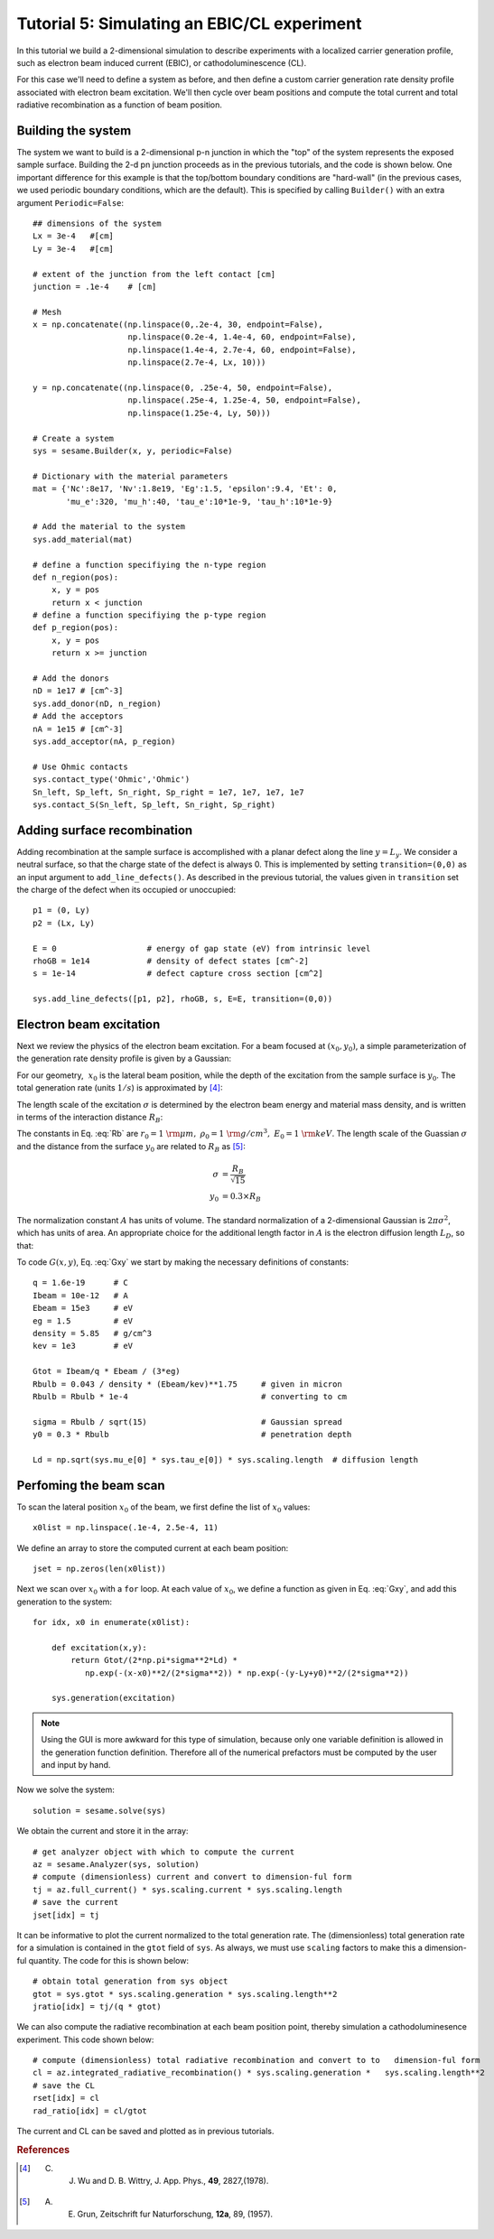 Tutorial 5: Simulating an EBIC/CL experiment
---------------------------------------------------------

In this tutorial we build a 2-dimensional simulation to describe experiments with a localized carrier generation profile, such as electron beam induced current (EBIC), or cathodoluminescence (CL). 

.. seealso:: The example treated here is in the file ``2d_EBIC.py`` located in the ``examples\tutorial5`` directory of the distribution.  The same simulation's GUI input file is ``2d_EBIC.ini``, also located in the ``examples\tutorial5`` directory.


For this case we'll need to define a system as before, and then define a custom carrier generation rate density profile associated with electron beam excitation.  We'll then cycle over beam positions and compute the total current and total radiative recombination as a function of beam position.

.. image:: ebic.*
   :align: center  

Building the system
........................

The system we want to build is a 2-dimensional p-n junction in which the "top" of the system represents the exposed sample surface.  Building the 2-d pn junction proceeds as in the previous tutorials, and the code is shown below.  One important difference for this example is that the top/bottom boundary conditions are "hard-wall" (in the previous cases, we used periodic boundary conditions, which are the default).  This is specified by calling ``Builder()`` with an extra argument ``Periodic=False``::


    	## dimensions of the system
	Lx = 3e-4   #[cm]
	Ly = 3e-4   #[cm]
	
	# extent of the junction from the left contact [cm]
	junction = .1e-4    # [cm]
	
	# Mesh
	x = np.concatenate((np.linspace(0,.2e-4, 30, endpoint=False),
	                    np.linspace(0.2e-4, 1.4e-4, 60, endpoint=False),
	                    np.linspace(1.4e-4, 2.7e-4, 60, endpoint=False),
	                    np.linspace(2.7e-4, Lx, 10)))
	
	y = np.concatenate((np.linspace(0, .25e-4, 50, endpoint=False),
	                    np.linspace(.25e-4, 1.25e-4, 50, endpoint=False),
	                    np.linspace(1.25e-4, Ly, 50)))
	
	# Create a system
	sys = sesame.Builder(x, y, periodic=False)
	
	# Dictionary with the material parameters
	mat = {'Nc':8e17, 'Nv':1.8e19, 'Eg':1.5, 'epsilon':9.4, 'Et': 0,
	       'mu_e':320, 'mu_h':40, 'tau_e':10*1e-9, 'tau_h':10*1e-9}
	
	# Add the material to the system
	sys.add_material(mat)
	
	# define a function specifiying the n-type region
	def n_region(pos):
	    x, y = pos
	    return x < junction
	# define a function specifiying the p-type region
	def p_region(pos):
	    x, y = pos
	    return x >= junction
	
	# Add the donors
	nD = 1e17 # [cm^-3]
	sys.add_donor(nD, n_region)
	# Add the acceptors
	nA = 1e15 # [cm^-3]
	sys.add_acceptor(nA, p_region)
	
	# Use Ohmic contacts
	sys.contact_type('Ohmic','Ohmic')
	Sn_left, Sp_left, Sn_right, Sp_right = 1e7, 1e7, 1e7, 1e7
	sys.contact_S(Sn_left, Sp_left, Sn_right, Sp_right)
	


Adding surface recombination
............................

Adding recombination at the sample surface is accomplished with a planar defect along the line :math:`y=L_y`.  We consider a neutral surface, so that the charge state of the defect is always 0.  This is implemented by setting ``transition=(0,0)`` as an input argument to ``add_line_defects()``.  As described in the previous tutorial, the values given in ``transition`` set the charge of the defect when its occupied or unoccupied:: 

    p1 = (0, Ly)
    p2 = (Lx, Ly)

    E = 0                   # energy of gap state (eV) from intrinsic level
    rhoGB = 1e14            # density of defect states [cm^-2]
    s = 1e-14               # defect capture cross section [cm^2]

    sys.add_line_defects([p1, p2], rhoGB, s, E=E, transition=(0,0))

Electron beam excitation
............................

Next we review the physics of the electron beam excitation.  For a beam focused at :math:`(x_0,y_0)`, a simple parameterization of the generation rate density profile is given by a Gaussian:

.. math:: 
   G(x,y) &= \frac{G_{\rm tot}}{A} \times \exp\left(-\frac{(x-x_0)^2+(y-y_0)^2}{2\sigma^2}\right) 
   :label: Gxy 

For our geometry, :math:`~x_0` is the lateral beam position, while the depth of the excitation from the sample surface is :math:`y_0`.  The total generation rate (units :math:`1/s`) is approximated by [4]_:

.. math::
   G_{tot} &\approx \frac{I_{\rm beam}}{q} \times \frac{E_{\rm beam}}{3 E_g}
   :label: A

The length scale of the excitation :math:`\sigma` is determined by the electron beam energy and material mass density, and is written in terms of the interaction distance :math:`R_B`:

.. math::
   R_B &= r_0 \left(\frac{0.043}{\rho/\rho_0}\right) \times \left(E_{\rm beam} /E_0\right)^{1.75}
   :label: Rb

The constants in Eq. :eq:`Rb` are :math:`r_0=1~{\rm \mu m},~\rho_0=1~{\rm g/cm^3},~E_0=1~{\rm keV}`.  The length scale of the Guassian :math:`\sigma` and the distance from the surface :math:`y_0` are related to :math:`R_B` as [5]_:

.. math::
   \sigma &= \frac{R_B}{\sqrt{15}}\\
   y_0 &= 0.3\times R_B


The normalization constant :math:`A` has units of volume.  The standard normalization of a 2-dimensional Gaussian is :math:`2\pi\sigma^2`, which has units of area.  An appropriate choice for the additional length factor in :math:`A` is the electron diffusion length :math:`L_D`, so that:

.. math::
   A &= 2\pi\sigma^2 L_D
   :label: norm
  
To code :math:`G(x,y)`, Eq. :eq:`Gxy` we start by making the necessary definitions of constants::

	q = 1.6e-19      # C
	Ibeam = 10e-12   # A
	Ebeam = 15e3     # eV
	eg = 1.5         # eV
	density = 5.85   # g/cm^3
	kev = 1e3        # eV
	
	Gtot = Ibeam/q * Ebeam / (3*eg)			
	Rbulb = 0.043 / density * (Ebeam/kev)**1.75 	# given in micron
	Rbulb = Rbulb * 1e-4  				# converting to cm
	
	sigma = Rbulb / sqrt(15)		 	# Gaussian spread
	y0 = 0.3 * Rbulb				# penetration depth

	Ld = np.sqrt(sys.mu_e[0] * sys.tau_e[0]) * sys.scaling.length  # diffusion length



Perfoming the beam scan
........................

To scan the lateral position :math:`x_0` of the beam, we first define the list of :math:`x_0` values::

	x0list = np.linspace(.1e-4, 2.5e-4, 11)

We define an array to store the computed current at each beam position::

	jset = np.zeros(len(x0list))
	
Next we scan over :math:`x_0` with a ``for`` loop.  At each value of :math:`x_0`, we define a function as given in Eq. :eq:`Gxy`, and add this generation to the system::

	for idx, x0 in enumerate(x0list):

	    def excitation(x,y):
	        return Gtot/(2*np.pi*sigma**2*Ld) * 
                   np.exp(-(x-x0)**2/(2*sigma**2)) * np.exp(-(y-Ly+y0)**2/(2*sigma**2))
	
	    sys.generation(excitation)

.. note::
    Using the GUI is more awkward for this type of simulation, because only one variable definition is allowed in the generation function definition.  Therefore all of the numerical prefactors must be computed by the user and input by hand.
	
Now we solve the system::

	    solution = sesame.solve(sys)


We obtain the current and store it in the array::
	
	    # get analyzer object with which to compute the current
	    az = sesame.Analyzer(sys, solution)
	    # compute (dimensionless) current and convert to dimension-ful form
	    tj = az.full_current() * sys.scaling.current * sys.scaling.length
	    # save the current
	    jset[idx] = tj


It can be informative to plot the current normalized to the total generation rate.  The (dimensionless) total generation rate for a simulation is contained in the ``gtot`` field of ``sys``.  As always, we must use ``scaling`` factors to make this a dimension-ful quantity.  The code for this is shown below::

    # obtain total generation from sys object
    gtot = sys.gtot * sys.scaling.generation * sys.scaling.length**2
    jratio[idx] = tj/(q * gtot)


We can also compute the radiative recombination at each beam position point, thereby simulation a cathodoluminesence experiment.  This code shown below::

  # compute (dimensionless) total radiative recombination and convert to to   dimension-ful form
  cl = az.integrated_radiative_recombination() * sys.scaling.generation *   sys.scaling.length**2
  # save the CL
  rset[idx] = cl
  rad_ratio[idx] = cl/gtot


The current and CL can be saved and plotted as in previous tutorials.



.. rubric:: References
.. [4]  C. J. Wu and D. B. Wittry, J. App. Phys., **49**, 2827,(1978).
.. [5] A. E. Grun, Zeitschrift fur Naturforschung, **12a**, 89, (1957).
